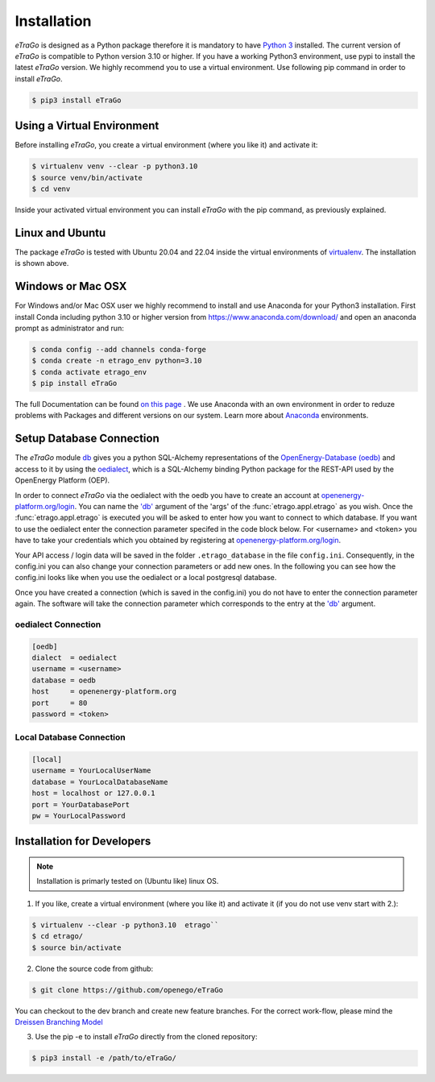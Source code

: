 ============
Installation
============

*eTraGo* is designed as a Python package therefore it is mandatory to have
`Python 3 <https://www.python.org/downloads/.>`_ installed. The current
version of *eTraGo* is compatible to Python version 3.10 or higher.
If you have a working Python3 environment, use pypi to install the latest
*eTraGo* version. We highly recommend you to use a virtual environment.
Use following pip command in order to install *eTraGo*.

.. code-block:: bash

  $ pip3 install eTraGo


Using a Virtual Environment
===========================

Before installing *eTraGo*, you create a virtual environment (where you like it)
and activate it:

.. code-block:: bash

   $ virtualenv venv --clear -p python3.10
   $ source venv/bin/activate
   $ cd venv

Inside your activated virtual environment you can 
install *eTraGo* with the pip command, as previously explained.


Linux and Ubuntu
================

The package *eTraGo* is tested with Ubuntu 20.04 and 22.04 inside the virtual
environments of `virtualenv <https://virtualenv.pypa.io/en/stable/>`_.
The installation is shown above.



Windows or Mac OSX
==================

For Windows and/or Mac OSX user we highly recommend to install and use Anaconda
for your Python3 installation. First install Conda including python 3.10 or
higher version from https://www.anaconda.com/download/ and open an anaconda
prompt as administrator and run:

.. code-block:: bash

  $ conda config --add channels conda-forge
  $ conda create -n etrago_env python=3.10
  $ conda activate etrago_env
  $ pip install eTraGo

The full Documentation can be found
`on this page <https://docs.anaconda.com/anaconda/install/>`_ . We use Anaconda
with an own environment in order to reduze problems with Packages and different
versions on our system. Learn more about
`Anaconda <https://conda.io/docs/user-guide/tasks/manage-environments.html>`_
environments.


Setup Database Connection
=========================
The *eTraGo* module `db <https://github.com/openego/eTraGo/blob/dev/etrago/tools/db.py>`_ 
gives you a python SQL-Alchemy representations of
the `OpenEnergy-Database (oedb) <https://openenergy-platform.org/dataedit/>`_ 
and access to it by using the
`oedialect <https://github.com/openego/oedialect>`_, which is a SQL-Alchemy binding
Python package for the REST-API used by the OpenEnergy Platform (OEP).

In order to connect *eTraGo* via the oedialect with the oedb you
have to create an account at
`openenergy-platform.org/login <http://openenergy-platform.org/login/>`_. 
You can name the `'db' <https://github.com/openego/eTraGo/blob/7e6719b8f71c78ea8f8312d74558e59c96c1b3a2/etrago/appl.py#L51>`_
argument of the 'args' of the :func:`etrago.appl.etrago`
as you wish. Once the :func:`etrago.appl.etrago` is executed you will be asked 
to enter how you want to connect to which database. If you want to use 
the oedialect enter the connection parameter specifed in the code block below. For <username> and
<token> you have to take your credentials which you obtained by registering
at `openenergy-platform.org/login <http://openenergy-platform.org/login/>`_.

Your API access / login data will be saved in the folder ``.etrago_database`` in the file
``config.ini``. Consequently, in the config.ini you can also change 
your connection parameters or add new ones.
In the following you can see how the config.ini looks like when you use the
oedialect or a local postgresql database.

Once you have created a connection (which is saved in the config.ini) you do not have
to enter the connection parameter again. The software will take the connection parameter
which corresponds to the entry at the `'db' <https://github.com/openego/eTraGo/blob/7e6719b8f71c78ea8f8312d74558e59c96c1b3a2/etrago/appl.py#L51>`_ argument.

oedialect Connection
--------------------

.. code-block:: desktop

  [oedb]
  dialect  = oedialect
  username = <username>
  database = oedb
  host     = openenergy-platform.org
  port     = 80
  password = <token>

Local Database Connection
-------------------------

.. code-block:: desktop

   [local]
   username = YourLocalUserName
   database = YourLocalDatabaseName
   host = localhost or 127.0.0.1
   port = YourDatabasePort
   pw = YourLocalPassword
  
  
Installation for Developers
===========================

.. note::
      Installation is primarly tested on (Ubuntu like) linux OS.

1. If you like, create a virtual environment (where you like it) and activate it (if you do not use venv start with 2.):

.. code-block:: bash

   $ virtualenv --clear -p python3.10  etrago``
   $ cd etrago/
   $ source bin/activate
   
2. Clone the source code from github:

.. code-block:: bash

   $ git clone https://github.com/openego/eTraGo

You can checkout to the dev branch and create new feature branches.
For the correct work-flow, please mind the 
`Dreissen Branching Model <https://nvie.com/posts/a-successful-git-branching-model/>`_

3. Use the pip -e to install *eTraGo* directly from the cloned repository:

.. code-block:: bash

   $ pip3 install -e /path/to/eTraGo/
